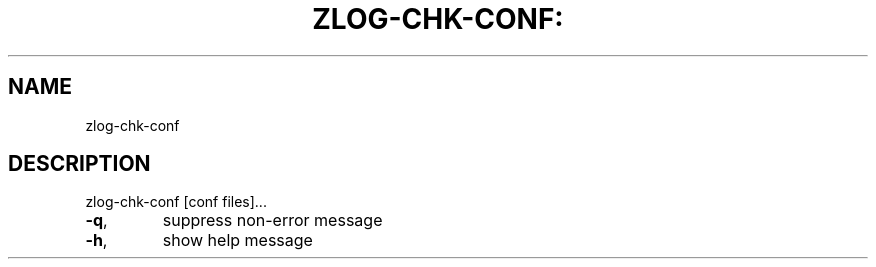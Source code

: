 .\" DO NOT MODIFY THIS FILE!  It was generated by help2man 1.40.10.
.TH ZLOG-CHK-CONF: "1" "" "zlog logging library" "User Commands"
.SH NAME
zlog-chk-conf
.SH DESCRIPTION
zlog\-chk\-conf [conf files]...
.TP
\fB\-q\fR,
suppress non\-error message
.TP
\fB\-h\fR,
show help message
.PP
